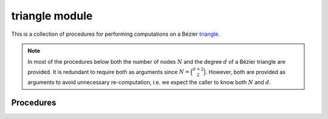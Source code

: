 ##############
triangle module
##############

.. |eacute| unicode:: U+000E9 .. LATIN SMALL LETTER E WITH ACUTE
   :trim:

This is a collection of procedures for performing computations on a
B |eacute| zier `triangle`_.

.. _triangle: https://en.wikipedia.org/wiki/B%C3%A9zier_triangle

.. note::

    In most of the procedures below both the number of nodes :math:`N` and
    the degree :math:`d` of a B |eacute| zier triangle are provided. It is
    redundant to require both as arguments since :math:`N = \binom{d + 2}{2}`.
    However, both are provided as arguments to avoid unnecessary
    re-computation, i.e. we expect the caller to know both :math:`N` and
    :math:`d`.

**********
Procedures
**********

.. c:function:: void BEZ_compute_area(const int *num_edges, \
                                      const int *sizes, \
                                      const double* const* nodes_pointers, \
                                      double *area, \
                                      bool *not_implemented)

   This computes the area of a curved polygon in :math:`\mathbf{R}^2` via
   Green's theorem. In order to do this, it assumes that the edges

   * form a closed loop
   * have no intersections with another edge (including self)
   * are oriented in the direction of the exterior

   :param num_edges:
      **[Input]** The number of edges :math:`N` that bound the curved polygon.
   :type num_edges: const int*
   :param sizes:
      **[Input]** An array of the size (i.e. the number of nodes) of each
      of the :math:`N` edges.
   :type sizes: const int*
   :param nodes_pointers:
      **[Input]** An array of :math:`N` pointers. Pointer :math:`j` points to
      the start of the edge :math:`E_j` along the boundary of the curved
      polygon. (This is a ``const`` array of ``const`` pointers, i.e. the
      ``double**`` pointer array cannot be modified and the underlying
      ``double*`` arrays pointed to by each element cannot be modified.)
   :type nodes_pointers: const double* const*
   :param double* area:
      **[Output]** The computed area of the curved polygon. If
      ``not_implemented`` is ``TRUE``, then this is undefined.
   :param bool* not_implemented:
      **[Output]** Indicates if a Green's theorem implementation exists for
      each of the edges. (Currently, the only degrees supported are 1, 2,
      3 and 4.)

   **Signature:**

   .. code-block:: c

      void
      BEZ_compute_area(const int *num_edges,
                       const int *sizes,
                       const double* const* nodes_pointers,
                       double *area,
                       bool *not_implemented);

.. c:function:: void BEZ_compute_edge_nodes(const int *num_nodes, \
                                            const int *dimension, \
                                            const double *nodes, \
                                            const int *degree, \
                                            double *nodes1, \
                                            double *nodes2, \
                                            double *nodes3)

   Extracts the edge nodes from the control net of a B |eacute| zier triangle.
   For example, if the control net of a quadratic triangle is:

   .. math::

      \left[\begin{array}{c c c c c c}
          v_{2,0,0} & v_{1,1,0} &
          v_{0,2,0} & v_{1,0,1} &
          v_{0,1,1} & v_{0,0,2} \end{array}\right] =
      \left[\begin{array}{c c c c c c}
          a & b & c & d & e & f \end{array}\right]

   then the edges are

   .. math::

      \begin{align*}
      E_1 &= \left[\begin{array}{c c c}
          a & b & c \end{array}\right] \\
      E_2 &= \left[\begin{array}{c c c}
          c & e & f \end{array}\right] \\
      E_3 &= \left[\begin{array}{c c c}
          f & d & a \end{array}\right].
      \end{align*}

   :param num_nodes:
      **[Input]** The number of nodes :math:`N` in the control net of the
      B |eacute| zier triangle.
   :type num_nodes: const int*
   :param dimension:
      **[Input]** The dimension :math:`D` such that the triangle lies in
      :math:`\mathbf{R}^D`.
   :type dimension: const int*
   :param nodes:
      **[Input]** The actual control net of the B |eacute| zier triangle as a
      :math:`D \times N` array. This should be laid out in Fortran order, with
      :math:`D N` total values.
   :type nodes: const double*
   :param degree:
      **[Input]** The degree :math:`d` of the B |eacute| zier triangle.
   :type degree: const int*
   :param double* nodes1:
      **[Output]** The control points of the first edge B |eacute| zier curve
      as a :math:`D \times (d + 1)` array, laid out in Fortran order.
   :param double* nodes2:
      **[Output]** The control points of the second edge B |eacute| zier curve
      as a :math:`D \times (d + 1)` array, laid out in Fortran order.
   :param double* nodes3:
      **[Output]** The control points of the third edge B |eacute| zier curve
      as a :math:`D \times (d + 1)` array, laid out in Fortran order.

   **Signature:**

   .. code-block:: c

      void
      BEZ_compute_edge_nodes(const int *num_nodes,
                             const int *dimension,
                             const double *nodes,
                             const int *degree,
                             double *nodes1,
                             double *nodes2,
                             double *nodes3);

.. c:function:: void BEZ_de_casteljau_one_round(const int *num_nodes, \
                                                const int *dimension, \
                                                const double *nodes, \
                                                const int *degree, \
                                                const double *lambda1, \
                                                const double *lambda2, \
                                                const double *lambda3, \
                                                double *new_nodes)

   This performs a single round of the de Casteljau algorithm for evaluation
   in barycentric coordinates :math:`B(\lambda_1, \lambda_2, \lambda_3)`. This
   reduces the control net :math:`v_{i, j, k}^d` to a lower degree control net

   .. math::

      v_{i, j, k}^{d - 1} = \lambda_1 v_{i + 1, j, k}^d +
          \lambda_2 v_{i, j + 1, k}^d + \lambda_3 v_{i, j, k + 1}^d.

   :param num_nodes:
      **[Input]** The number of nodes :math:`N` in the control net of the
      B |eacute| zier triangle.
   :type num_nodes: const int*
   :param dimension:
      **[Input]** The dimension :math:`D` such that the triangle lies in
      :math:`\mathbf{R}^D`.
   :type dimension: const int*
   :param nodes:
      **[Input]** The actual control net of the B |eacute| zier triangle as a
      :math:`D \times N` array. This should be laid out in Fortran order, with
      :math:`D N` total values.
   :type nodes: const double*
   :param degree:
      **[Input]** The degree :math:`d` of the B |eacute| zier triangle.
   :type degree: const int*
   :param lambda1:
      **[Input]** The first barycentric parameter along the reference triangle.
   :type lambda1: const double*
   :param lambda2:
      **[Input]** The second barycentric parameter along the reference
      triangle.
   :type lambda2: const double*
   :param lambda3:
      **[Input]** The third barycentric parameter along the reference triangle.
   :type lambda3: const double*
   :param double* new_nodes:
      **[Output]** The newly-formed degree :math:`d - 1` control net. This will
      be a :math:`D \times (N - d - 1)` array.

   **Signature:**

   .. code-block:: c

      void
      BEZ_de_casteljau_one_round(const int *num_nodes,
                                 const int *dimension,
                                 const double *nodes,
                                 const int *degree,
                                 const double *lambda1,
                                 const double *lambda2,
                                 const double *lambda3,
                                 double *new_nodes);

.. c:function:: void BEZ_evaluate_barycentric(const int *num_nodes, \
                                              const int *dimension, \
                                              const double *nodes, \
                                              const int *degree, \
                                              const double *lambda1, \
                                              const double *lambda2, \
                                              const double *lambda3, \
                                              double *point)

   Evaluates a single point on a B |eacute| zier triangle, with input
   in barycentric coordinates: :math:`B(\lambda_1, \lambda_2, \lambda_3)`.

   :param num_nodes:
      **[Input]** The number of nodes :math:`N` in the control net of the
      B |eacute| zier triangle.
   :type num_nodes: const int*
   :param dimension:
      **[Input]** The dimension :math:`D` such that the triangle lies in
      :math:`\mathbf{R}^D`.
   :type dimension: const int*
   :param nodes:
      **[Input]** The actual control net of the B |eacute| zier triangle as a
      :math:`D \times N` array. This should be laid out in Fortran order, with
      :math:`D N` total values.
   :type nodes: const double*
   :param degree:
      **[Input]** The degree :math:`d` of the B |eacute| zier triangle.
   :type degree: const int*
   :param double* lambda1:
      **[Input]** The first barycentric parameter along the reference triangle.
   :type lambda1: const double*
   :param lambda2:
      **[Input]** The second barycentric parameter along the reference
      triangle.
   :type lambda2: const double*
   :param lambda3:
      **[Input]** The third barycentric parameter along the reference triangle.
   :type lambda3: const double*
   :param double* point:
      **[Output]** A :math:`D \times 1` array, will contain
      :math:`B(\lambda_1, \lambda_2, \lambda_3)`.

   **Signature:**

   .. code-block:: c

      void
      BEZ_evaluate_barycentric(const int *num_nodes,
                               const int *dimension,
                               const double *nodes,
                               const int *degree,
                               const double *lambda1,
                               const double *lambda2,
                               const double *lambda3,
                               double *point);

.. c:function:: void BEZ_evaluate_barycentric_multi(const int *num_nodes, \
                                                    const int *dimension, \
                                                    const double *nodes, \
                                                    const int *degree, \
                                                    const int *num_vals, \
                                                    const double *param_vals, \
                                                    double *evaluated)

   Evaluates many points on a B |eacute| zier triangle, with input
   in barycentric coordinates:
   :math:`\left\{B(\lambda_{1,j}, \lambda_{2,j}, \lambda_{3,j})\right\}_j`.

   :param num_nodes:
      **[Input]** The number of nodes :math:`N` in the control net of the
      B |eacute| zier triangle.
   :type num_nodes: const int*
   :param dimension:
      **[Input]** The dimension :math:`D` such that the triangle lies in
      :math:`\mathbf{R}^D`.
   :type dimension: const int*
   :param nodes:
      **[Input]** The actual control net of the B |eacute| zier triangle as a
      :math:`D \times N` array. This should be laid out in Fortran order, with
      :math:`D N` total values.
   :type nodes: const double*
   :param degree:
      **[Input]** The degree :math:`d` of the B |eacute| zier triangle.
   :type degree: const int*
   :param num_vals:
      **[Input]** The number of points :math:`k` where :math:`B` is
      being evaluated.
   :type num_vals: const int*
   :param param_vals:
      **[Input]** A :math:`k \times 3` array of :math:`k` triples of
      barycentric coordinates, laid out in Fortran order. This way, the
      first column contains all :math:`\lambda_1` values in contiguous order,
      and similarly for the other columns.
   :type param_vals: const double*
   :param double* evaluated:
      **[Output]** A :math:`D \times k` array of all evaluated points on the
      triangle. Column :math:`j` will contain
      :math:`B(\lambda_{1,j}, \lambda_{2,j}, \lambda_{3,j})`.

   **Signature:**

   .. code-block:: c

      void
      BEZ_evaluate_barycentric_multi(const int *num_nodes,
                                     const int *dimension,
                                     const double *nodes,
                                     const int *degree,
                                     const int *num_vals,
                                     const double *param_vals,
                                     double *evaluated);

.. c:function:: void BEZ_evaluate_cartesian_multi(const int *num_nodes, \
                                                  const int *dimension, \
                                                  const double *nodes, \
                                                  const int *degree, \
                                                  const int *num_vals, \
                                                  const double *param_vals, \
                                                  double *evaluated)

   Evaluates many points on a B |eacute| zier triangle, with input
   in cartesian coordinates:
   :math:`\left\{B(s_j, t_j)\right\}_j`. Each input :math:`(s, t)` is
   equivalent to the barycentric input :math:`\lambda_1 = 1 - s - t`,
   :math:`\lambda_2 = s` and :math:`\lambda_3 = t`.

   :param num_nodes:
      **[Input]** The number of nodes :math:`N` in the control net of the
      B |eacute| zier triangle.
   :type num_nodes: const int*
   :param dimension:
      **[Input]** The dimension :math:`D` such that the triangle lies in
      :math:`\mathbf{R}^D`.
   :type dimension: const int*
   :param nodes:
      **[Input]** The actual control net of the B |eacute| zier triangle as a
      :math:`D \times N` array. This should be laid out in Fortran order, with
      :math:`D N` total values.
   :type nodes: const double*
   :param degree:
      **[Input]** The degree :math:`d` of the B |eacute| zier triangle.
   :type degree: const int*
   :param num_vals:
      **[Input]** The number of points :math:`k` where :math:`B` is
      being evaluated.
   :type num_vals: const int*
   :param param_vals:
      **[Input]** A :math:`k \times 2` array of :math:`k` pairs of
      cartesian coordinates, laid out in Fortran order. This way, the
      first column contains all :math:`s`\-values in contiguous order,
      and similarly for the other column.
   :type param_vals: const double*
   :param double* evaluated:
      **[Output]** A :math:`D \times k` array of all evaluated points on the
      triangle. Column :math:`j` will contain
      :math:`B(s_j, t_j)`.

   **Signature:**

   .. code-block:: c

      void
      BEZ_evaluate_cartesian_multi(const int *num_nodes,
                                   const int *dimension,
                                   const double *nodes,
                                   const int *degree,
                                   const int *num_vals,
                                   const double *param_vals,
                                   double *evaluated);

.. c:function:: void BEZ_jacobian_both(const int *num_nodes, \
                                       const int *dimension, \
                                       const double *nodes, \
                                       const int *degree, \
                                       double *new_nodes)

   Computes control nets for both cartesian partial derivatives of a
   B |eacute| zier triangle :math:`B_s(s, t)` and :math:`B_t(s, t)`. Taking
   a single (partial) derivative lowers the degree by 1.

   :param num_nodes:
      **[Input]** The number of nodes :math:`N` in the control net of the
      B |eacute| zier triangle.
   :type num_nodes: const int*
   :param dimension:
      **[Input]** The dimension :math:`D` such that the triangle lies in
      :math:`\mathbf{R}^D`.
   :type dimension: const int*
   :param nodes:
      **[Input]** The actual control net of the B |eacute| zier triangle as a
      :math:`D \times N` array. This should be laid out in Fortran order, with
      :math:`D N` total values.
   :type nodes: const double*
   :param degree:
      **[Input]** The degree :math:`d` of the B |eacute| zier triangle.
   :type degree: const int*
   :param double* new_nodes:
      **[Output]** The combined control nets :math:`B_s` and :math:`B_t` as
      a :math:`(2D) \times (N - d - 1)` array, laid out in Fortran order. The
      first :math:`D` columns contain the control net of :math:`B_s` and
      final :math:`D` columns contain the control net of :math:`B_t`.

   **Signature:**

   .. code-block:: c

      void
      BEZ_jacobian_both(const int *num_nodes,
                        const int *dimension,
                        const double *nodes,
                        const int *degree,
                        double *new_nodes);

.. c:function:: void BEZ_jacobian_det(const int *num_nodes, \
                                      const double *nodes, \
                                      const int *degree, \
                                      const int *num_vals, \
                                      const double *param_vals, \
                                      double *evaluated)

   Computes :math:`\det(DB)` at many points :math:`(s_j, t_j)`. This is only
   well-defined if :math:`\det(DB)` has two rows, hence the triangle must lie
   in :math:`\mathbf{R}^2`.

   :param num_nodes:
      **[Input]** The number of nodes :math:`N` in the control net of the
      B |eacute| zier triangle.
   :type num_nodes: const int*
   :param nodes:
      **[Input]** The actual control net of the B |eacute| zier triangle as a
      :math:`2 \times N` array. This should be laid out in Fortran order, with
      :math:`2 N` total values.
   :type nodes: const double*
   :param degree:
      **[Input]** The degree :math:`d` of the B |eacute| zier triangle.
   :type degree: const int*
   :param num_vals:
      **[Input]** The number of points :math:`k` where :math:`\det(DB)` is
      being evaluated.
   :type num_vals: const int*
   :param param_vals:
      **[Input]** A :math:`k \times 2` array of :math:`k` pairs of
      cartesian coordinates, laid out in Fortran order. This way, the
      first column contains all :math:`s`\-values in contiguous order,
      and similarly for the other column.
   :type param_vals: const double*
   :param double* evaluated:
      **[Output]** A :math:`k` array of all evaluated determinants. The
      :math:`j`\-th value will be :math:`\det(DB(s_j, t_j))`.

   **Signature:**

   .. code-block:: c

      void
      BEZ_jacobian_det(const int *num_nodes,
                       const double *nodes,
                       const int *degree,
                       const int *num_vals,
                       const double *param_vals,
                       double *evaluated);

.. c:function:: void BEZ_specialize_triangle(const int *num_nodes, \
                                            const int *dimension, \
                                            const double *nodes, \
                                            const int *degree, \
                                            const double *weights_a, \
                                            const double *weights_b, \
                                            const double *weights_c, \
                                            double *specialized)

   Changes the control net for a B |eacute| zier triangle by specializing
   from the original triangle :math:`(0, 0), (1, 0), (0, 1)` to a new
   triangle :math:`p_1, p_2, p_3`.

   :param num_nodes:
      **[Input]** The number of nodes :math:`N` in the control net of the
      B |eacute| zier triangle.
   :type num_nodes: const int*
   :param dimension:
      **[Input]** The dimension :math:`D` such that the triangle lies in
      :math:`\mathbf{R}^D`.
   :type dimension: const int*
   :param nodes:
      **[Input]** The actual control net of the B |eacute| zier triangle as a
      :math:`D \times N` array. This should be laid out in Fortran order, with
      :math:`D N` total values.
   :type nodes: const double*
   :param degree:
      **[Input]** The degree :math:`d` of the B |eacute| zier triangle.
   :type degree: const int*
   :param weights_a:
      **[Input]** A 3-array containing the barycentric weights for the first
      node :math:`p_1` in the new triangle.
   :type weights_a: const double*
   :param weights_b:
      **[Input]** A 3-array containing the barycentric weights for the second
      node :math:`p_2` in the new triangle.
   :type weights_b: const double*
   :param weights_c:
      **[Input]** A 3-array containing the barycentric weights for the third
      node :math:`p_3` in the new triangle.
   :type weights_c: const double*
   :param double* specialized:
      **[Output]** The control net of the newly formed B |eacute| zier triangle
      as a :math:`D \times N` array.

   **Signature:**

   .. code-block:: c

      void
      BEZ_specialize_triangle(const int *num_nodes,
                             const int *dimension,
                             const double *nodes,
                             const int *degree,
                             const double *weights_a,
                             const double *weights_b,
                             const double *weights_c,
                             double *specialized);

.. c:function:: void BEZ_subdivide_nodes_triangle(const int *num_nodes, \
                                                 const int *dimension, \
                                                 const double *nodes, \
                                                 const int *degree, \
                                                 double *nodes_a, \
                                                 double *nodes_b, \
                                                 double *nodes_c, \
                                                 double *nodes_d)

   Subdivides a B |eacute| zier triangle into four sub-triangles that cover
   the original triangle. See :meth:`.Triangle.subdivide` for more
   details

   :param num_nodes:
      **[Input]** The number of nodes :math:`N` in the control net of the
      B |eacute| zier triangle.
   :type num_nodes: const int*
   :param dimension:
      **[Input]** The dimension :math:`D` such that the triangle lies in
      :math:`\mathbf{R}^D`.
   :type dimension: const int*
   :param nodes:
      **[Input]** The actual control net of the B |eacute| zier triangle as a
      :math:`D \times N` array. This should be laid out in Fortran order, with
      :math:`D N` total values.
   :type nodes: const double*
   :param degree:
      **[Input]** The degree :math:`d` of the B |eacute| zier triangle.
   :type degree: const int*
   :param double* nodes_a:
      **[Output]** The control net of the lower left sub-triangle as a
      :math:`D \times N` array, laid out in Fortran order.
   :param double* nodes_b:
      **[Output]** The control net of the central sub-triangle as a
      :math:`D \times N` array, laid out in Fortran order.
   :param double* nodes_c:
      **[Output]** The control net of the lower right sub-triangle as a
      :math:`D \times N` array, laid out in Fortran order.
   :param double* nodes_d:
      **[Output]** The control net of the upper left sub-triangle as a
      :math:`D \times N` array, laid out in Fortran order.

   **Signature:**

   .. code-block:: c

      void
      BEZ_subdivide_nodes_triangle(const int *num_nodes,
                                  const int *dimension,
                                  const double *nodes,
                                  const int *degree,
                                  double *nodes_a,
                                  double *nodes_b,
                                  double *nodes_c,
                                  double *nodes_d);
